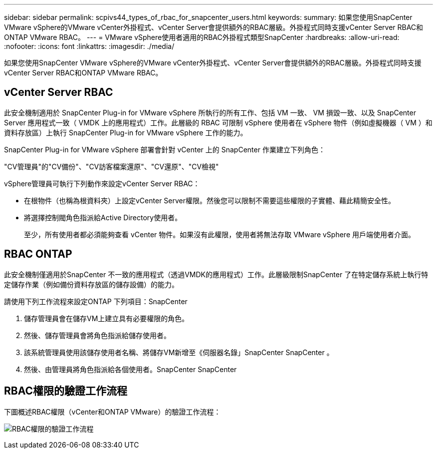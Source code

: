 ---
sidebar: sidebar 
permalink: scpivs44_types_of_rbac_for_snapcenter_users.html 
keywords:  
summary: 如果您使用SnapCenter VMware vSphere的VMware vCenter外掛程式、vCenter Server會提供額外的RBAC層級。外掛程式同時支援vCenter Server RBAC和ONTAP VMware RBAC。 
---
= VMware vSphere使用者適用的RBAC外掛程式類型SnapCenter
:hardbreaks:
:allow-uri-read: 
:nofooter: 
:icons: font
:linkattrs: 
:imagesdir: ./media/


[role="lead"]
如果您使用SnapCenter VMware vSphere的VMware vCenter外掛程式、vCenter Server會提供額外的RBAC層級。外掛程式同時支援vCenter Server RBAC和ONTAP VMware RBAC。



== vCenter Server RBAC

此安全機制適用於 SnapCenter Plug-in for VMware vSphere 所執行的所有工作、包括 VM 一致、 VM 損毀一致、以及 SnapCenter Server 應用程式一致（ VMDK 上的應用程式）工作。此層級的 RBAC 可限制 vSphere 使用者在 vSphere 物件（例如虛擬機器（ VM ）和資料存放區）上執行 SnapCenter Plug-in for VMware vSphere 工作的能力。

SnapCenter Plug-in for VMware vSphere 部署會針對 vCenter 上的 SnapCenter 作業建立下列角色：

"CV管理員"的"CV備份"、"CV訪客檔案還原"、"CV還原"、"CV檢視"

vSphere管理員可執行下列動作來設定vCenter Server RBAC：

* 在根物件（也稱為根資料夾）上設定vCenter Server權限。然後您可以限制不需要這些權限的子實體、藉此精簡安全性。
* 將選擇控制閥角色指派給Active Directory使用者。
+
至少，所有使用者都必須能夠查看 vCenter 物件。如果沒有此權限，使用者將無法存取 VMware vSphere 用戶端使用者介面。





== RBAC ONTAP

此安全機制僅適用於SnapCenter 不一致的應用程式（透過VMDK的應用程式）工作。此層級限制SnapCenter 了在特定儲存系統上執行特定儲存作業（例如備份資料存放區的儲存設備）的能力。

請使用下列工作流程來設定ONTAP 下列項目：SnapCenter

. 儲存管理員會在儲存VM上建立具有必要權限的角色。
. 然後、儲存管理員會將角色指派給儲存使用者。
. 該系統管理員使用該儲存使用者名稱、將儲存VM新增至《伺服器名錄」SnapCenter SnapCenter 。
. 然後、由管理員將角色指派給各個使用者。SnapCenter SnapCenter




== RBAC權限的驗證工作流程

下圖概述RBAC權限（vCenter和ONTAP VMware）的驗證工作流程：

image:scpivs44_image1.png["RBAC權限的驗證工作流程"]
